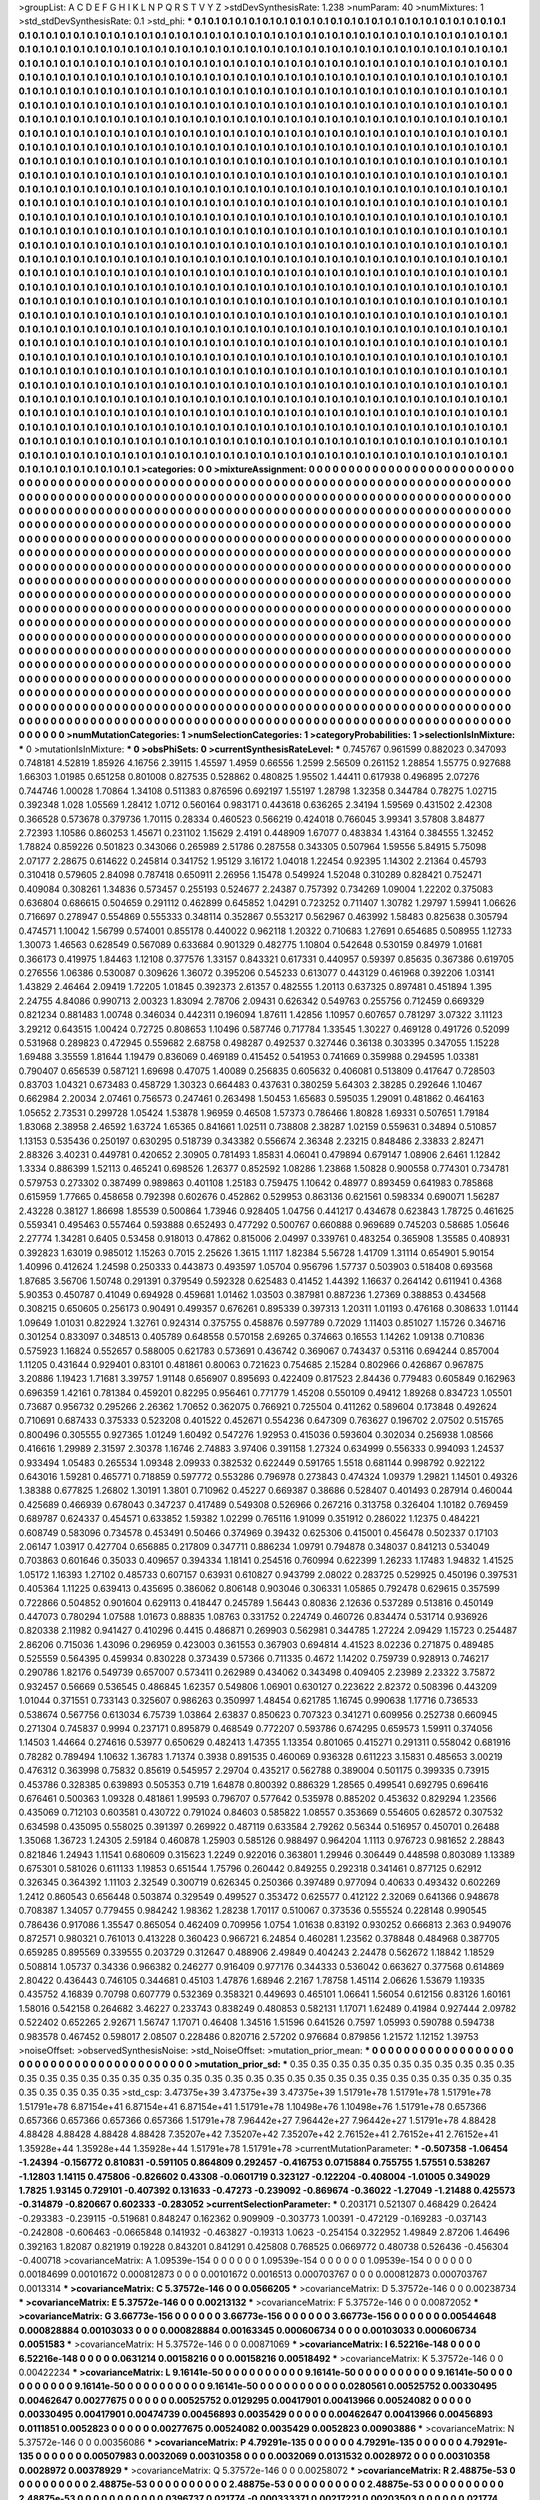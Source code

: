 >groupList:
A C D E F G H I K L
N P Q R S T V Y Z 
>stdDevSynthesisRate:
1.238 
>numParam:
40
>numMixtures:
1
>std_stdDevSynthesisRate:
0.1
>std_phi:
***
0.1 0.1 0.1 0.1 0.1 0.1 0.1 0.1 0.1 0.1
0.1 0.1 0.1 0.1 0.1 0.1 0.1 0.1 0.1 0.1
0.1 0.1 0.1 0.1 0.1 0.1 0.1 0.1 0.1 0.1
0.1 0.1 0.1 0.1 0.1 0.1 0.1 0.1 0.1 0.1
0.1 0.1 0.1 0.1 0.1 0.1 0.1 0.1 0.1 0.1
0.1 0.1 0.1 0.1 0.1 0.1 0.1 0.1 0.1 0.1
0.1 0.1 0.1 0.1 0.1 0.1 0.1 0.1 0.1 0.1
0.1 0.1 0.1 0.1 0.1 0.1 0.1 0.1 0.1 0.1
0.1 0.1 0.1 0.1 0.1 0.1 0.1 0.1 0.1 0.1
0.1 0.1 0.1 0.1 0.1 0.1 0.1 0.1 0.1 0.1
0.1 0.1 0.1 0.1 0.1 0.1 0.1 0.1 0.1 0.1
0.1 0.1 0.1 0.1 0.1 0.1 0.1 0.1 0.1 0.1
0.1 0.1 0.1 0.1 0.1 0.1 0.1 0.1 0.1 0.1
0.1 0.1 0.1 0.1 0.1 0.1 0.1 0.1 0.1 0.1
0.1 0.1 0.1 0.1 0.1 0.1 0.1 0.1 0.1 0.1
0.1 0.1 0.1 0.1 0.1 0.1 0.1 0.1 0.1 0.1
0.1 0.1 0.1 0.1 0.1 0.1 0.1 0.1 0.1 0.1
0.1 0.1 0.1 0.1 0.1 0.1 0.1 0.1 0.1 0.1
0.1 0.1 0.1 0.1 0.1 0.1 0.1 0.1 0.1 0.1
0.1 0.1 0.1 0.1 0.1 0.1 0.1 0.1 0.1 0.1
0.1 0.1 0.1 0.1 0.1 0.1 0.1 0.1 0.1 0.1
0.1 0.1 0.1 0.1 0.1 0.1 0.1 0.1 0.1 0.1
0.1 0.1 0.1 0.1 0.1 0.1 0.1 0.1 0.1 0.1
0.1 0.1 0.1 0.1 0.1 0.1 0.1 0.1 0.1 0.1
0.1 0.1 0.1 0.1 0.1 0.1 0.1 0.1 0.1 0.1
0.1 0.1 0.1 0.1 0.1 0.1 0.1 0.1 0.1 0.1
0.1 0.1 0.1 0.1 0.1 0.1 0.1 0.1 0.1 0.1
0.1 0.1 0.1 0.1 0.1 0.1 0.1 0.1 0.1 0.1
0.1 0.1 0.1 0.1 0.1 0.1 0.1 0.1 0.1 0.1
0.1 0.1 0.1 0.1 0.1 0.1 0.1 0.1 0.1 0.1
0.1 0.1 0.1 0.1 0.1 0.1 0.1 0.1 0.1 0.1
0.1 0.1 0.1 0.1 0.1 0.1 0.1 0.1 0.1 0.1
0.1 0.1 0.1 0.1 0.1 0.1 0.1 0.1 0.1 0.1
0.1 0.1 0.1 0.1 0.1 0.1 0.1 0.1 0.1 0.1
0.1 0.1 0.1 0.1 0.1 0.1 0.1 0.1 0.1 0.1
0.1 0.1 0.1 0.1 0.1 0.1 0.1 0.1 0.1 0.1
0.1 0.1 0.1 0.1 0.1 0.1 0.1 0.1 0.1 0.1
0.1 0.1 0.1 0.1 0.1 0.1 0.1 0.1 0.1 0.1
0.1 0.1 0.1 0.1 0.1 0.1 0.1 0.1 0.1 0.1
0.1 0.1 0.1 0.1 0.1 0.1 0.1 0.1 0.1 0.1
0.1 0.1 0.1 0.1 0.1 0.1 0.1 0.1 0.1 0.1
0.1 0.1 0.1 0.1 0.1 0.1 0.1 0.1 0.1 0.1
0.1 0.1 0.1 0.1 0.1 0.1 0.1 0.1 0.1 0.1
0.1 0.1 0.1 0.1 0.1 0.1 0.1 0.1 0.1 0.1
0.1 0.1 0.1 0.1 0.1 0.1 0.1 0.1 0.1 0.1
0.1 0.1 0.1 0.1 0.1 0.1 0.1 0.1 0.1 0.1
0.1 0.1 0.1 0.1 0.1 0.1 0.1 0.1 0.1 0.1
0.1 0.1 0.1 0.1 0.1 0.1 0.1 0.1 0.1 0.1
0.1 0.1 0.1 0.1 0.1 0.1 0.1 0.1 0.1 0.1
0.1 0.1 0.1 0.1 0.1 0.1 0.1 0.1 0.1 0.1
0.1 0.1 0.1 0.1 0.1 0.1 0.1 0.1 0.1 0.1
0.1 0.1 0.1 0.1 0.1 0.1 0.1 0.1 0.1 0.1
0.1 0.1 0.1 0.1 0.1 0.1 0.1 0.1 0.1 0.1
0.1 0.1 0.1 0.1 0.1 0.1 0.1 0.1 0.1 0.1
0.1 0.1 0.1 0.1 0.1 0.1 0.1 0.1 0.1 0.1
0.1 0.1 0.1 0.1 0.1 0.1 0.1 0.1 0.1 0.1
0.1 0.1 0.1 0.1 0.1 0.1 0.1 0.1 0.1 0.1
0.1 0.1 0.1 0.1 0.1 0.1 0.1 0.1 0.1 0.1
0.1 0.1 0.1 0.1 0.1 0.1 0.1 0.1 0.1 0.1
0.1 0.1 0.1 0.1 0.1 0.1 0.1 0.1 0.1 0.1
0.1 0.1 0.1 0.1 0.1 0.1 0.1 0.1 0.1 0.1
0.1 0.1 0.1 0.1 0.1 0.1 0.1 0.1 0.1 0.1
0.1 0.1 0.1 0.1 0.1 0.1 0.1 0.1 0.1 0.1
0.1 0.1 0.1 0.1 0.1 0.1 0.1 0.1 0.1 0.1
0.1 0.1 0.1 0.1 0.1 0.1 0.1 0.1 0.1 0.1
0.1 0.1 0.1 0.1 0.1 0.1 0.1 0.1 0.1 0.1
0.1 0.1 0.1 0.1 0.1 0.1 0.1 0.1 0.1 0.1
0.1 0.1 0.1 0.1 0.1 0.1 0.1 0.1 0.1 0.1
0.1 0.1 0.1 0.1 0.1 0.1 0.1 0.1 0.1 0.1
0.1 0.1 0.1 0.1 0.1 0.1 0.1 0.1 0.1 0.1
0.1 0.1 0.1 0.1 0.1 0.1 0.1 0.1 0.1 0.1
0.1 0.1 0.1 0.1 0.1 0.1 0.1 0.1 0.1 0.1
0.1 0.1 0.1 0.1 0.1 0.1 0.1 0.1 0.1 0.1
0.1 0.1 0.1 0.1 0.1 0.1 0.1 0.1 0.1 0.1
0.1 0.1 0.1 0.1 0.1 0.1 0.1 0.1 0.1 0.1
0.1 0.1 0.1 0.1 0.1 0.1 0.1 0.1 0.1 0.1
0.1 0.1 0.1 0.1 0.1 0.1 0.1 0.1 0.1 0.1
0.1 0.1 0.1 0.1 0.1 0.1 0.1 0.1 0.1 0.1
0.1 0.1 0.1 0.1 0.1 0.1 0.1 0.1 0.1 0.1
0.1 0.1 0.1 0.1 0.1 0.1 0.1 0.1 0.1 0.1
0.1 0.1 0.1 0.1 0.1 0.1 0.1 0.1 0.1 0.1
0.1 0.1 0.1 0.1 0.1 0.1 0.1 0.1 0.1 0.1
0.1 0.1 0.1 0.1 0.1 0.1 0.1 0.1 0.1 0.1
0.1 0.1 0.1 0.1 0.1 0.1 0.1 0.1 0.1 0.1
0.1 0.1 0.1 0.1 0.1 0.1 0.1 0.1 0.1 0.1
0.1 0.1 0.1 0.1 0.1 0.1 0.1 0.1 0.1 0.1
0.1 0.1 0.1 0.1 0.1 0.1 0.1 0.1 0.1 0.1
0.1 0.1 0.1 0.1 0.1 0.1 0.1 0.1 0.1 0.1
0.1 0.1 0.1 0.1 0.1 0.1 0.1 0.1 0.1 0.1
0.1 0.1 0.1 0.1 0.1 0.1 0.1 0.1 0.1 0.1
0.1 0.1 0.1 0.1 0.1 0.1 0.1 0.1 0.1 0.1
0.1 0.1 0.1 0.1 0.1 0.1 0.1 0.1 0.1 0.1
0.1 0.1 0.1 0.1 0.1 0.1 0.1 0.1 0.1 0.1
0.1 0.1 0.1 0.1 0.1 0.1 0.1 0.1 0.1 0.1
0.1 0.1 0.1 0.1 0.1 0.1 0.1 0.1 0.1 0.1
0.1 0.1 0.1 0.1 0.1 0.1 0.1 0.1 0.1 0.1
0.1 0.1 0.1 0.1 0.1 0.1 0.1 0.1 0.1 0.1
0.1 0.1 0.1 0.1 0.1 0.1 0.1 0.1 0.1 0.1
0.1 0.1 0.1 0.1 0.1 0.1 0.1 0.1 0.1 0.1
0.1 0.1 0.1 0.1 0.1 0.1 0.1 0.1 0.1 0.1
0.1 0.1 0.1 0.1 0.1 0.1 0.1 0.1 0.1 0.1
0.1 0.1 0.1 0.1 0.1 0.1 0.1 0.1 0.1 0.1
0.1 0.1 0.1 0.1 0.1 0.1 0.1 0.1 0.1 0.1
0.1 0.1 0.1 0.1 0.1 0.1 0.1 0.1 0.1 0.1
0.1 0.1 0.1 0.1 0.1 0.1 0.1 0.1 0.1 0.1
0.1 0.1 0.1 0.1 0.1 0.1 0.1 0.1 0.1 0.1
0.1 0.1 0.1 0.1 0.1 0.1 0.1 0.1 0.1 0.1
0.1 0.1 0.1 0.1 0.1 0.1 0.1 0.1 0.1 0.1
0.1 0.1 0.1 0.1 0.1 0.1 0.1 0.1 0.1 0.1
0.1 0.1 0.1 0.1 0.1 0.1 0.1 0.1 0.1 0.1
0.1 0.1 0.1 0.1 0.1 0.1 0.1 0.1 0.1 0.1
0.1 0.1 0.1 0.1 0.1 0.1 0.1 0.1 0.1 0.1
0.1 0.1 0.1 0.1 0.1 0.1 0.1 0.1 0.1 0.1
0.1 0.1 0.1 0.1 0.1 0.1 0.1 0.1 0.1 0.1
0.1 0.1 0.1 0.1 0.1 0.1 0.1 0.1 
>categories:
0 0
>mixtureAssignment:
0 0 0 0 0 0 0 0 0 0 0 0 0 0 0 0 0 0 0 0 0 0 0 0 0 0 0 0 0 0 0 0 0 0 0 0 0 0 0 0 0 0 0 0 0 0 0 0 0 0
0 0 0 0 0 0 0 0 0 0 0 0 0 0 0 0 0 0 0 0 0 0 0 0 0 0 0 0 0 0 0 0 0 0 0 0 0 0 0 0 0 0 0 0 0 0 0 0 0 0
0 0 0 0 0 0 0 0 0 0 0 0 0 0 0 0 0 0 0 0 0 0 0 0 0 0 0 0 0 0 0 0 0 0 0 0 0 0 0 0 0 0 0 0 0 0 0 0 0 0
0 0 0 0 0 0 0 0 0 0 0 0 0 0 0 0 0 0 0 0 0 0 0 0 0 0 0 0 0 0 0 0 0 0 0 0 0 0 0 0 0 0 0 0 0 0 0 0 0 0
0 0 0 0 0 0 0 0 0 0 0 0 0 0 0 0 0 0 0 0 0 0 0 0 0 0 0 0 0 0 0 0 0 0 0 0 0 0 0 0 0 0 0 0 0 0 0 0 0 0
0 0 0 0 0 0 0 0 0 0 0 0 0 0 0 0 0 0 0 0 0 0 0 0 0 0 0 0 0 0 0 0 0 0 0 0 0 0 0 0 0 0 0 0 0 0 0 0 0 0
0 0 0 0 0 0 0 0 0 0 0 0 0 0 0 0 0 0 0 0 0 0 0 0 0 0 0 0 0 0 0 0 0 0 0 0 0 0 0 0 0 0 0 0 0 0 0 0 0 0
0 0 0 0 0 0 0 0 0 0 0 0 0 0 0 0 0 0 0 0 0 0 0 0 0 0 0 0 0 0 0 0 0 0 0 0 0 0 0 0 0 0 0 0 0 0 0 0 0 0
0 0 0 0 0 0 0 0 0 0 0 0 0 0 0 0 0 0 0 0 0 0 0 0 0 0 0 0 0 0 0 0 0 0 0 0 0 0 0 0 0 0 0 0 0 0 0 0 0 0
0 0 0 0 0 0 0 0 0 0 0 0 0 0 0 0 0 0 0 0 0 0 0 0 0 0 0 0 0 0 0 0 0 0 0 0 0 0 0 0 0 0 0 0 0 0 0 0 0 0
0 0 0 0 0 0 0 0 0 0 0 0 0 0 0 0 0 0 0 0 0 0 0 0 0 0 0 0 0 0 0 0 0 0 0 0 0 0 0 0 0 0 0 0 0 0 0 0 0 0
0 0 0 0 0 0 0 0 0 0 0 0 0 0 0 0 0 0 0 0 0 0 0 0 0 0 0 0 0 0 0 0 0 0 0 0 0 0 0 0 0 0 0 0 0 0 0 0 0 0
0 0 0 0 0 0 0 0 0 0 0 0 0 0 0 0 0 0 0 0 0 0 0 0 0 0 0 0 0 0 0 0 0 0 0 0 0 0 0 0 0 0 0 0 0 0 0 0 0 0
0 0 0 0 0 0 0 0 0 0 0 0 0 0 0 0 0 0 0 0 0 0 0 0 0 0 0 0 0 0 0 0 0 0 0 0 0 0 0 0 0 0 0 0 0 0 0 0 0 0
0 0 0 0 0 0 0 0 0 0 0 0 0 0 0 0 0 0 0 0 0 0 0 0 0 0 0 0 0 0 0 0 0 0 0 0 0 0 0 0 0 0 0 0 0 0 0 0 0 0
0 0 0 0 0 0 0 0 0 0 0 0 0 0 0 0 0 0 0 0 0 0 0 0 0 0 0 0 0 0 0 0 0 0 0 0 0 0 0 0 0 0 0 0 0 0 0 0 0 0
0 0 0 0 0 0 0 0 0 0 0 0 0 0 0 0 0 0 0 0 0 0 0 0 0 0 0 0 0 0 0 0 0 0 0 0 0 0 0 0 0 0 0 0 0 0 0 0 0 0
0 0 0 0 0 0 0 0 0 0 0 0 0 0 0 0 0 0 0 0 0 0 0 0 0 0 0 0 0 0 0 0 0 0 0 0 0 0 0 0 0 0 0 0 0 0 0 0 0 0
0 0 0 0 0 0 0 0 0 0 0 0 0 0 0 0 0 0 0 0 0 0 0 0 0 0 0 0 0 0 0 0 0 0 0 0 0 0 0 0 0 0 0 0 0 0 0 0 0 0
0 0 0 0 0 0 0 0 0 0 0 0 0 0 0 0 0 0 0 0 0 0 0 0 0 0 0 0 0 0 0 0 0 0 0 0 0 0 0 0 0 0 0 0 0 0 0 0 0 0
0 0 0 0 0 0 0 0 0 0 0 0 0 0 0 0 0 0 0 0 0 0 0 0 0 0 0 0 0 0 0 0 0 0 0 0 0 0 0 0 0 0 0 0 0 0 0 0 0 0
0 0 0 0 0 0 0 0 0 0 0 0 0 0 0 0 0 0 0 0 0 0 0 0 0 0 0 0 0 0 0 0 0 0 0 0 0 0 0 0 0 0 0 0 0 0 0 0 0 0
0 0 0 0 0 0 0 0 0 0 0 0 0 0 0 0 0 0 0 0 0 0 0 0 0 0 0 0 0 0 0 0 0 0 0 0 0 0 0 0 0 0 0 0 0 0 0 0 
>numMutationCategories:
1
>numSelectionCategories:
1
>categoryProbabilities:
1 
>selectionIsInMixture:
***
0 
>mutationIsInMixture:
***
0 
>obsPhiSets:
0
>currentSynthesisRateLevel:
***
0.745767 0.961599 0.882023 0.347093 0.748181 4.52819 1.85926 4.16756 2.39115 1.45597
1.4959 0.66556 1.2599 2.56509 0.261152 1.28854 1.55775 0.927688 1.66303 1.01985
0.651258 0.801008 0.827535 0.528862 0.480825 1.95502 1.44411 0.617938 0.496895 2.07276
0.744746 1.00028 1.70864 1.34108 0.511383 0.876596 0.692197 1.55197 1.28798 1.32358
0.344784 0.78275 1.02715 0.392348 1.028 1.05569 1.28412 1.0712 0.560164 0.983171
0.443618 0.636265 2.34194 1.59569 0.431502 2.42308 0.366528 0.573678 0.379736 1.70115
0.28334 0.460523 0.566219 0.424018 0.766045 3.99341 3.57808 3.84877 2.72393 1.10586
0.860253 1.45671 0.231102 1.15629 2.4191 0.448909 1.67077 0.483834 1.43164 0.384555
1.32452 1.78824 0.859226 0.501823 0.343066 0.265989 2.51786 0.287558 0.343305 0.507964
1.59556 5.84915 5.75098 2.07177 2.28675 0.614622 0.245814 0.341752 1.95129 3.16172
1.04018 1.22454 0.92395 1.14302 2.21364 0.45793 0.310418 0.579605 2.84098 0.787418
0.650911 2.26956 1.15478 0.549924 1.52048 0.310289 0.828421 0.752471 0.409084 0.308261
1.34836 0.573457 0.255193 0.524677 2.24387 0.757392 0.734269 1.09004 1.22202 0.375083
0.636804 0.686615 0.504659 0.291112 0.462899 0.645852 1.04291 0.723252 0.711407 1.30782
1.29797 1.59941 1.06626 0.716697 0.278947 0.554869 0.555333 0.348114 0.352867 0.553217
0.562967 0.463992 1.58483 0.825638 0.305794 0.474571 1.10042 1.56799 0.574001 0.855178
0.440022 0.962118 1.20322 0.710683 1.27691 0.654685 0.508955 1.12733 1.30073 1.46563
0.628549 0.567089 0.633684 0.901329 0.482775 1.10804 0.542648 0.530159 0.84979 1.01681
0.366173 0.419975 1.84463 1.12108 0.377576 1.33157 0.843321 0.617331 0.440957 0.59397
0.85635 0.367386 0.619705 0.276556 1.06386 0.530087 0.309626 1.36072 0.395206 0.545233
0.613077 0.443129 0.461968 0.392206 1.03141 1.43829 2.46464 2.09419 1.72205 1.01845
0.392373 2.61357 0.482555 1.20113 0.637325 0.897481 0.451894 1.395 2.24755 4.84086
0.990713 2.00323 1.83094 2.78706 2.09431 0.626342 0.549763 0.255756 0.712459 0.669329
0.821234 0.881483 1.00748 0.346034 0.442311 0.196094 1.87611 1.42856 1.10957 0.607657
0.781297 3.07322 3.11123 3.29212 0.643515 1.00424 0.72725 0.808653 1.10496 0.587746
0.717784 1.33545 1.30227 0.469128 0.491726 0.52099 0.531968 0.289823 0.472945 0.559682
2.68758 0.498287 0.492537 0.327446 0.36138 0.303395 0.347055 1.15228 1.69488 3.35559
1.81644 1.19479 0.836069 0.469189 0.415452 0.541953 0.741669 0.359988 0.294595 1.03381
0.790407 0.656539 0.587121 1.69698 0.47075 1.40089 0.256835 0.605632 0.406081 0.513809
0.417647 0.728503 0.83703 1.04321 0.673483 0.458729 1.30323 0.664483 0.437631 0.380259
5.64303 2.38285 0.292646 1.10467 0.662984 2.20034 2.07461 0.756573 0.247461 0.263498
1.50453 1.65683 0.595035 1.29091 0.481862 0.464163 1.05652 2.73531 0.299728 1.05424
1.53878 1.96959 0.46508 1.57373 0.786466 1.80828 1.69331 0.507651 1.79184 1.83068
2.38958 2.46592 1.63724 1.65365 0.841661 1.02511 0.738808 2.38287 1.02159 0.559631
0.34894 0.510857 1.13153 0.535436 0.250197 0.630295 0.518739 0.343382 0.556674 2.36348
2.23215 0.848486 2.33833 2.82471 2.88326 3.40231 0.449781 0.420652 2.30905 0.781493
1.85831 4.06041 0.479894 0.679147 1.08906 2.6461 1.12842 1.3334 0.886399 1.52113
0.465241 0.698526 1.26377 0.852592 1.08286 1.23868 1.50828 0.900558 0.774301 0.734781
0.579753 0.273302 0.387499 0.989863 0.401108 1.25183 0.759475 1.10642 0.48977 0.893459
0.641983 0.785868 0.615959 1.77665 0.458658 0.792398 0.602676 0.452862 0.529953 0.863136
0.621561 0.598334 0.690071 1.56287 2.43228 0.38127 1.86698 1.85539 0.500864 1.73946
0.928405 1.04756 0.441217 0.434678 0.623843 1.78725 0.461625 0.559341 0.495463 0.557464
0.593888 0.652493 0.477292 0.500767 0.660888 0.969689 0.745203 0.58685 1.05646 2.27774
1.34281 0.6405 0.53458 0.918013 0.47862 0.815006 2.04997 0.339761 0.483254 0.365908
1.35585 0.408931 0.392823 1.63019 0.985012 1.15263 0.7015 2.25626 1.3615 1.1117
1.82384 5.56728 1.41709 1.31114 0.654901 5.90154 1.40996 0.412624 1.24598 0.250333
0.443873 0.493597 1.05704 0.956796 1.57737 0.503903 0.518408 0.693568 1.87685 3.56706
1.50748 0.291391 0.379549 0.592328 0.625483 0.41452 1.44392 1.16637 0.264142 0.611941
0.4368 5.90353 0.450787 0.41049 0.694928 0.459681 1.01462 1.03503 0.387981 0.887236
1.27369 0.388853 0.434568 0.308215 0.650605 0.256173 0.90491 0.499357 0.676261 0.895339
0.397313 1.20311 1.01193 0.476168 0.308633 1.01144 1.09649 1.01031 0.822924 1.32761
0.924314 0.375755 0.458876 0.597789 0.72029 1.11403 0.851027 1.15726 0.346716 0.301254
0.833097 0.348513 0.405789 0.648558 0.570158 2.69265 0.374663 0.16553 1.14262 1.09138
0.710836 0.575923 1.16824 0.552657 0.588005 0.621783 0.573691 0.436742 0.369067 0.743437
0.53116 0.694244 0.857004 1.11205 0.431644 0.929401 0.83101 0.481861 0.80063 0.721623
0.754685 2.15284 0.802966 0.426867 0.967875 3.20886 1.19423 1.71681 3.39757 1.91148
0.656907 0.895693 0.422409 0.817523 2.84436 0.779483 0.605849 0.162963 0.696359 1.42161
0.781384 0.459201 0.82295 0.956461 0.771779 1.45208 0.550109 0.49412 1.89268 0.834723
1.05501 0.73687 0.956732 0.295266 2.26362 1.70652 0.362075 0.766921 0.725504 0.411262
0.589604 0.173848 0.492624 0.710691 0.687433 0.375333 0.523208 0.401522 0.452671 0.554236
0.647309 0.763627 0.196702 2.07502 0.515765 0.800496 0.305555 0.927365 1.01249 1.60492
0.547276 1.92953 0.415036 0.593604 0.302034 0.256938 1.08566 0.416616 1.29989 2.31597
2.30378 1.16746 2.74883 3.97406 0.391158 1.27324 0.634999 0.556333 0.994093 1.24537
0.933494 1.05483 0.265534 1.09348 2.09933 0.382532 0.622449 0.591765 1.5518 0.681144
0.998792 0.922122 0.643016 1.59281 0.465771 0.718859 0.597772 0.553286 0.796978 0.273843
0.474324 1.09379 1.29821 1.14501 0.49326 1.38388 0.677825 1.26802 1.30191 1.3801
0.710962 0.45227 0.669387 0.38686 0.528407 0.401493 0.287914 0.460044 0.425689 0.466939
0.678043 0.347237 0.417489 0.549308 0.526966 0.267216 0.313758 0.326404 1.10182 0.769459
0.689787 0.624337 0.454571 0.633852 1.59382 1.02299 0.765116 1.91099 0.351912 0.286022
1.12375 0.484221 0.608749 0.583096 0.734578 0.453491 0.50466 0.374969 0.39432 0.625306
0.415001 0.456478 0.502337 0.17103 2.06147 1.03917 0.427704 0.656885 0.217809 0.347711
0.886234 1.09791 0.794878 0.348037 0.841213 0.534049 0.703863 0.601646 0.35033 0.409657
0.394334 1.18141 0.254516 0.760994 0.622399 1.26233 1.17483 1.94832 1.41525 1.05172
1.16393 1.27102 0.485733 0.607157 0.63931 0.610827 0.943799 2.08022 0.283725 0.529925
0.450196 0.397531 0.405364 1.11225 0.639413 0.435695 0.386062 0.806148 0.903046 0.306331
1.05865 0.792478 0.629615 0.357599 0.722866 0.504852 0.901604 0.629113 0.418447 0.245789
1.56443 0.80836 2.12636 0.537289 0.513816 0.450149 0.447073 0.780294 1.07588 1.01673
0.88835 1.08763 0.331752 0.224749 0.460726 0.834474 0.531714 0.936926 0.820338 2.11982
0.941427 0.410296 0.4415 0.486871 0.269903 0.562981 0.344785 1.27224 2.09429 1.15723
0.254487 2.86206 0.715036 1.43096 0.296959 0.423003 0.361553 0.367903 0.694814 4.41523
8.02236 0.271875 0.489485 0.525559 0.564395 0.459934 0.830228 0.373439 0.57366 0.711335
0.4672 1.14202 0.759739 0.928913 0.746217 0.290786 1.82176 0.549739 0.657007 0.573411
0.262989 0.434062 0.343498 0.409405 2.23989 2.23322 3.75872 0.932457 0.56669 0.536545
0.486845 1.62357 0.549806 1.06901 0.630127 0.223622 2.82372 0.508396 0.443209 1.01044
0.371551 0.733143 0.325607 0.986263 0.350997 1.48454 0.621785 1.16745 0.990638 1.17716
0.736533 0.538674 0.567756 0.613034 6.75739 1.03864 2.63837 0.850623 0.707323 0.341271
0.609956 0.252738 0.660945 0.271304 0.745837 0.9994 0.237171 0.895879 0.468549 0.772207
0.593786 0.674295 0.659573 1.59911 0.374056 1.14503 1.44664 0.274616 0.53977 0.650629
0.482413 1.47355 1.13354 0.801065 0.415271 0.291311 0.558042 0.681916 0.78282 0.789494
1.10632 1.36783 1.71374 0.3938 0.891535 0.460069 0.936328 0.611223 3.15831 0.485653
3.00219 0.476312 0.363998 0.75832 0.85619 0.545957 2.29704 0.435217 0.562788 0.389004
0.501175 0.399335 0.73915 0.453786 0.328385 0.639893 0.505353 0.719 1.64878 0.800392
0.886329 1.28565 0.499541 0.692795 0.696416 0.676461 0.500363 1.09328 0.481861 1.99593
0.796707 0.577642 0.535978 0.885202 0.453632 0.829294 1.23566 0.435069 0.712103 0.603581
0.430722 0.791024 0.84603 0.585822 1.08557 0.353669 0.554605 0.628572 0.307532 0.634598
0.435095 0.558025 0.391397 0.269922 0.487119 0.633584 2.79262 0.56344 0.516957 0.450701
0.26488 1.35068 1.36723 1.24305 2.59184 0.460878 1.25903 0.585126 0.988497 0.964204
1.1113 0.976723 0.981652 2.28843 0.821846 1.24943 1.11541 0.680609 0.315623 1.2249
0.922016 0.363801 1.29946 0.306449 0.448598 0.803089 1.13389 0.675301 0.581026 0.611133
1.19853 0.651544 1.75796 0.260442 0.849255 0.292318 0.341461 0.877125 0.62912 0.326345
0.364392 1.11103 2.32549 0.300719 0.626345 0.250366 0.397489 0.977094 0.40633 0.493432
0.602269 1.2412 0.860543 0.656448 0.503874 0.329549 0.499527 0.353472 0.625577 0.412122
2.32069 0.641366 0.948678 0.708387 1.34057 0.779455 0.984242 1.98362 1.28238 1.70117
0.510067 0.373536 0.555524 0.228148 0.990545 0.786436 0.917086 1.35547 0.865054 0.462409
0.709956 1.0754 1.01638 0.83192 0.930252 0.666813 2.363 0.949076 0.872571 0.980321
0.761013 0.413228 0.360423 0.966721 6.24854 0.460281 1.23562 0.378848 0.484968 0.387705
0.659285 0.895569 0.339555 0.203729 0.312647 0.488906 2.49849 0.404243 2.24478 0.562672
1.18842 1.18529 0.508814 1.05737 0.34336 0.966382 0.246277 0.916409 0.977176 0.344333
0.536042 0.663627 0.377568 0.614869 2.80422 0.436443 0.746105 0.344681 0.45103 1.47876
1.68946 2.2167 1.78758 1.45114 2.06626 1.53679 1.19335 0.435752 4.16839 0.70798
0.607779 0.532369 0.358321 0.449693 0.465101 1.06641 1.56054 0.612156 0.83126 1.60161
1.58016 0.542158 0.264682 3.46227 0.233743 0.838249 0.480853 0.582131 1.17071 1.62489
0.41984 0.927444 2.09782 0.522402 0.652265 2.92671 1.56747 1.17071 0.46408 1.34516
1.51596 0.641526 0.7597 1.05993 0.590788 0.594738 0.983578 0.467452 0.598017 2.08507
0.228486 0.820716 2.57202 0.976684 0.879856 1.21572 1.12152 1.39753 
>noiseOffset:
>observedSynthesisNoise:
>std_NoiseOffset:
>mutation_prior_mean:
***
0 0 0 0 0 0 0 0 0 0
0 0 0 0 0 0 0 0 0 0
0 0 0 0 0 0 0 0 0 0
0 0 0 0 0 0 0 0 0 0
>mutation_prior_sd:
***
0.35 0.35 0.35 0.35 0.35 0.35 0.35 0.35 0.35 0.35
0.35 0.35 0.35 0.35 0.35 0.35 0.35 0.35 0.35 0.35
0.35 0.35 0.35 0.35 0.35 0.35 0.35 0.35 0.35 0.35
0.35 0.35 0.35 0.35 0.35 0.35 0.35 0.35 0.35 0.35
>std_csp:
3.47375e+39 3.47375e+39 3.47375e+39 1.51791e+78 1.51791e+78 1.51791e+78 1.51791e+78 6.87154e+41 6.87154e+41 6.87154e+41
1.51791e+78 1.10498e+76 1.10498e+76 1.51791e+78 0.657366 0.657366 0.657366 0.657366 0.657366 1.51791e+78
7.96442e+27 7.96442e+27 7.96442e+27 1.51791e+78 4.88428 4.88428 4.88428 4.88428 4.88428 7.35207e+42
7.35207e+42 7.35207e+42 2.76152e+41 2.76152e+41 2.76152e+41 1.35928e+44 1.35928e+44 1.35928e+44 1.51791e+78 1.51791e+78
>currentMutationParameter:
***
-0.507358 -1.06454 -1.24394 -0.156772 0.810831 -0.591105 0.864809 0.292457 -0.416753 0.0715884
0.755755 1.57551 0.538267 -1.12803 1.14115 0.475806 -0.826602 0.43308 -0.0601719 0.323127
-0.122204 -0.408004 -1.01005 0.349029 1.7825 1.93145 0.729101 -0.407392 0.131633 -0.47273
-0.239092 -0.869674 -0.36022 -1.27049 -1.21488 0.425573 -0.314879 -0.820667 0.602333 -0.283052
>currentSelectionParameter:
***
0.203171 0.521307 0.468429 0.26424 -0.293383 -0.239115 -0.519681 0.848247 0.162362 0.909909
-0.303773 1.00391 -0.472129 -0.169283 -0.037143 -0.242808 -0.606463 -0.0665848 0.141932 -0.463827
-0.19313 1.0623 -0.254154 0.322952 1.49849 2.87206 1.46496 0.392163 1.82087 0.821919
0.19228 0.843201 0.841291 0.425808 0.768525 0.0669772 0.480738 0.526436 -0.456304 -0.400718
>covarianceMatrix:
A
1.09539e-154	0	0	0	0	0	
0	1.09539e-154	0	0	0	0	
0	0	1.09539e-154	0	0	0	
0	0	0	0.00184699	0.00101672	0.000812873	
0	0	0	0.00101672	0.0016513	0.000703767	
0	0	0	0.000812873	0.000703767	0.0013314	
***
>covarianceMatrix:
C
5.37572e-146	0	
0	0.0566205	
***
>covarianceMatrix:
D
5.37572e-146	0	
0	0.00238734	
***
>covarianceMatrix:
E
5.37572e-146	0	
0	0.00213132	
***
>covarianceMatrix:
F
5.37572e-146	0	
0	0.00872052	
***
>covarianceMatrix:
G
3.66773e-156	0	0	0	0	0	
0	3.66773e-156	0	0	0	0	
0	0	3.66773e-156	0	0	0	
0	0	0	0.00544648	0.000828884	0.00103033	
0	0	0	0.000828884	0.00163345	0.000606734	
0	0	0	0.00103033	0.000606734	0.0051583	
***
>covarianceMatrix:
H
5.37572e-146	0	
0	0.00871069	
***
>covarianceMatrix:
I
6.52216e-148	0	0	0	
0	6.52216e-148	0	0	
0	0	0.0631214	0.00158216	
0	0	0.00158216	0.00518492	
***
>covarianceMatrix:
K
5.37572e-146	0	
0	0.00422234	
***
>covarianceMatrix:
L
9.16141e-50	0	0	0	0	0	0	0	0	0	
0	9.16141e-50	0	0	0	0	0	0	0	0	
0	0	9.16141e-50	0	0	0	0	0	0	0	
0	0	0	9.16141e-50	0	0	0	0	0	0	
0	0	0	0	9.16141e-50	0	0	0	0	0	
0	0	0	0	0	0.0280561	0.00525752	0.00330495	0.00462647	0.00277675	
0	0	0	0	0	0.00525752	0.0129295	0.00417901	0.00413966	0.00524082	
0	0	0	0	0	0.00330495	0.00417901	0.00474739	0.00456893	0.0035429	
0	0	0	0	0	0.00462647	0.00413966	0.00456893	0.0111851	0.0052823	
0	0	0	0	0	0.00277675	0.00524082	0.0035429	0.0052823	0.00903886	
***
>covarianceMatrix:
N
5.37572e-146	0	
0	0.00356086	
***
>covarianceMatrix:
P
4.79291e-135	0	0	0	0	0	
0	4.79291e-135	0	0	0	0	
0	0	4.79291e-135	0	0	0	
0	0	0	0.00507983	0.0032069	0.00310358	
0	0	0	0.0032069	0.0131532	0.0028972	
0	0	0	0.00310358	0.0028972	0.00378929	
***
>covarianceMatrix:
Q
5.37572e-146	0	
0	0.00258072	
***
>covarianceMatrix:
R
2.48875e-53	0	0	0	0	0	0	0	0	0	
0	2.48875e-53	0	0	0	0	0	0	0	0	
0	0	2.48875e-53	0	0	0	0	0	0	0	
0	0	0	2.48875e-53	0	0	0	0	0	0	
0	0	0	0	2.48875e-53	0	0	0	0	0	
0	0	0	0	0	0.0396737	0.021774	-0.000333371	0.00217221	0.00203503	
0	0	0	0	0	0.021774	0.23643	-0.00466986	0.00727002	-0.00619348	
0	0	0	0	0	-0.000333371	-0.00466986	0.0232961	0.00168566	0.000371458	
0	0	0	0	0	0.00217221	0.00727002	0.00168566	0.00209385	6.71471e-05	
0	0	0	0	0	0.00203503	-0.00619348	0.000371458	6.71471e-05	0.0184992	
***
>covarianceMatrix:
S
3.02795e-154	0	0	0	0	0	
0	3.02795e-154	0	0	0	0	
0	0	3.02795e-154	0	0	0	
0	0	0	0.00693733	0.000687291	0.00153686	
0	0	0	0.000687291	0.00271249	0.00129092	
0	0	0	0.00153686	0.00129092	0.00651365	
***
>covarianceMatrix:
T
3.18379e-157	0	0	0	0	0	
0	3.18379e-157	0	0	0	0	
0	0	3.18379e-157	0	0	0	
0	0	0	0.00581058	0.0010459	0.00160662	
0	0	0	0.0010459	0.00141614	0.00101774	
0	0	0	0.00160662	0.00101774	0.00288881	
***
>covarianceMatrix:
V
2.65265e-158	0	0	0	0	0	
0	2.65265e-158	0	0	0	0	
0	0	2.65265e-158	0	0	0	
0	0	0	0.00335185	0.00189669	0.0013989	
0	0	0	0.00189669	0.00657805	0.00242562	
0	0	0	0.0013989	0.00242562	0.00595953	
***
>covarianceMatrix:
Y
5.37572e-146	0	
0	0.011563	
***
>covarianceMatrix:
Z
5.37572e-146	0	
0	0.0111447	
***
